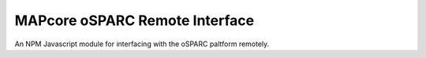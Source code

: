
MAPcore oSPARC Remote Interface
===============================

An NPM Javascript module for interfacing with the oSPARC paltform remotely.

